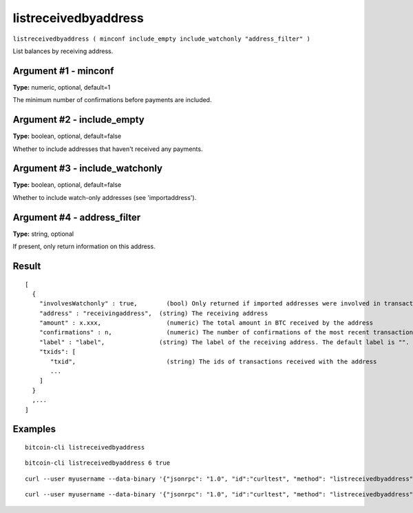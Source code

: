 .. This file is licensed under the MIT License (MIT) available on
   http://opensource.org/licenses/MIT.

listreceivedbyaddress
=====================

``listreceivedbyaddress ( minconf include_empty include_watchonly "address_filter" )``

List balances by receiving address.

Argument #1 - minconf
~~~~~~~~~~~~~~~~~~~~~

**Type:** numeric, optional, default=1

The minimum number of confirmations before payments are included.

Argument #2 - include_empty
~~~~~~~~~~~~~~~~~~~~~~~~~~~

**Type:** boolean, optional, default=false

Whether to include addresses that haven't received any payments.

Argument #3 - include_watchonly
~~~~~~~~~~~~~~~~~~~~~~~~~~~~~~~

**Type:** boolean, optional, default=false

Whether to include watch-only addresses (see 'importaddress').

Argument #4 - address_filter
~~~~~~~~~~~~~~~~~~~~~~~~~~~~

**Type:** string, optional

If present, only return information on this address.

Result
~~~~~~

::

  [
    {
      "involvesWatchonly" : true,        (bool) Only returned if imported addresses were involved in transaction
      "address" : "receivingaddress",  (string) The receiving address
      "amount" : x.xxx,                  (numeric) The total amount in BTC received by the address
      "confirmations" : n,               (numeric) The number of confirmations of the most recent transaction included
      "label" : "label",               (string) The label of the receiving address. The default label is "".
      "txids": [
         "txid",                         (string) The ids of transactions received with the address
         ...
      ]
    }
    ,...
  ]

Examples
~~~~~~~~


.. highlight:: shell

::

  bitcoin-cli listreceivedbyaddress

::

  bitcoin-cli listreceivedbyaddress 6 true

::

  curl --user myusername --data-binary '{"jsonrpc": "1.0", "id":"curltest", "method": "listreceivedbyaddress", "params": [6, true, true] }' -H 'content-type: text/plain;' http://127.0.0.1:8332/

::

  curl --user myusername --data-binary '{"jsonrpc": "1.0", "id":"curltest", "method": "listreceivedbyaddress", "params": [6, true, true, "1M72Sfpbz1BPpXFHz9m3CdqATR44Jvaydd"] }' -H 'content-type: text/plain;' http://127.0.0.1:8332/

